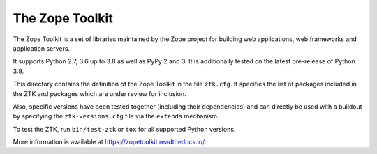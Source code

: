 The Zope Toolkit
================

.. image:: https://travis-ci.org/zopefoundation/zopetoolkit.svg?branch=master
        :target: https://travis-ci.org/zopefoundation/zopetoolkit

.. image:: https://readthedocs.org/projects/zopetoolkit/badge/?version=latest
        :target: http://zopetoolkit.readthedocs.io/en/latest/
        :alt: Documentation Status

The Zope Toolkit is a set of libraries maintained by the Zope project for
building web applications, web frameworks and application servers.

It supports Python 2.7, 3.6 up to 3.8 as well as PyPy 2 and 3.
It is additionally tested on the latest pre-release of Python 3.9.

This directory contains the definition of the Zope Toolkit in the file
``ztk.cfg``. It specifies the list of packages included in the ZTK and
packages which are under review for inclusion.

Also, specific versions have been tested together (including their
dependencies) and can directly be used with a buildout by specifying the
``ztk-versions.cfg`` file via the ``extends`` mechanism.

To test the ZTK, run ``bin/test-ztk`` or ``tox`` for all supported Python
versions.

More information is available at https://zopetoolkit.readthedocs.io/.
